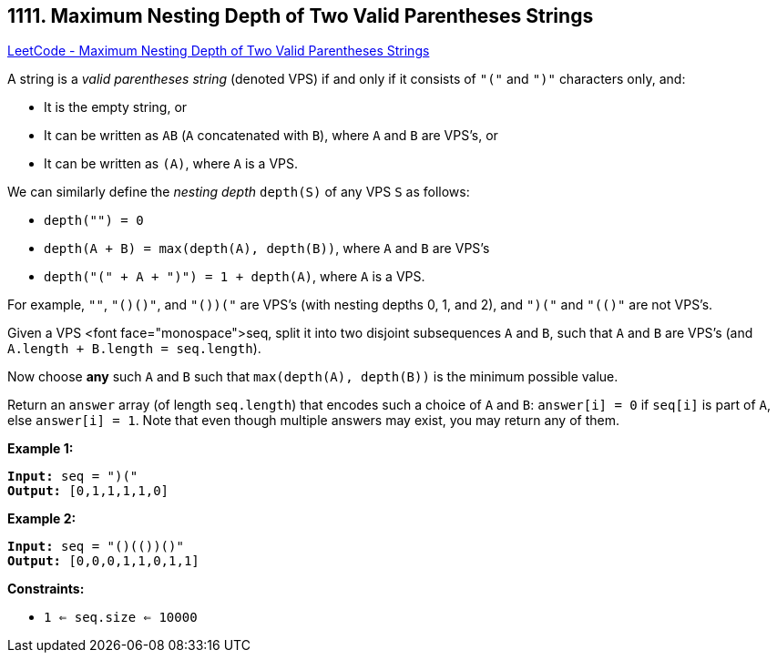 == 1111. Maximum Nesting Depth of Two Valid Parentheses Strings

https://leetcode.com/problems/maximum-nesting-depth-of-two-valid-parentheses-strings/[LeetCode - Maximum Nesting Depth of Two Valid Parentheses Strings]

A string is a _valid parentheses string_ (denoted VPS) if and only if it consists of `"("` and `")"` characters only, and:


* It is the empty string, or
* It can be written as `AB` (`A` concatenated with `B`), where `A` and `B` are VPS's, or
* It can be written as `(A)`, where `A` is a VPS.


We can similarly define the _nesting depth_ `depth(S)` of any VPS `S` as follows:


* `depth("") = 0`
* `depth(A + B) = max(depth(A), depth(B))`, where `A` and `B` are VPS's
* `depth("(" + A + ")") = 1 + depth(A)`, where `A` is a VPS.


For example,  `""`, `"()()"`, and `"()(()())"` are VPS's (with nesting depths 0, 1, and 2), and `")("` and `"(()"` are not VPS's.

 

Given a VPS <font face="monospace">seq, split it into two disjoint subsequences `A` and `B`, such that `A` and `B` are VPS's (and `A.length + B.length = seq.length`).

Now choose *any* such `A` and `B` such that `max(depth(A), depth(B))` is the minimum possible value.

Return an `answer` array (of length `seq.length`) that encodes such a choice of `A` and `B`:  `answer[i] = 0` if `seq[i]` is part of `A`, else `answer[i] = 1`.  Note that even though multiple answers may exist, you may return any of them.

 
*Example 1:*

[subs="verbatim,quotes,macros"]
----
*Input:* seq = "(()())"
*Output:* [0,1,1,1,1,0]
----

*Example 2:*

[subs="verbatim,quotes,macros"]
----
*Input:* seq = "()(())()"
*Output:* [0,0,0,1,1,0,1,1]
----

 
*Constraints:*


* `1 <= seq.size <= 10000`


